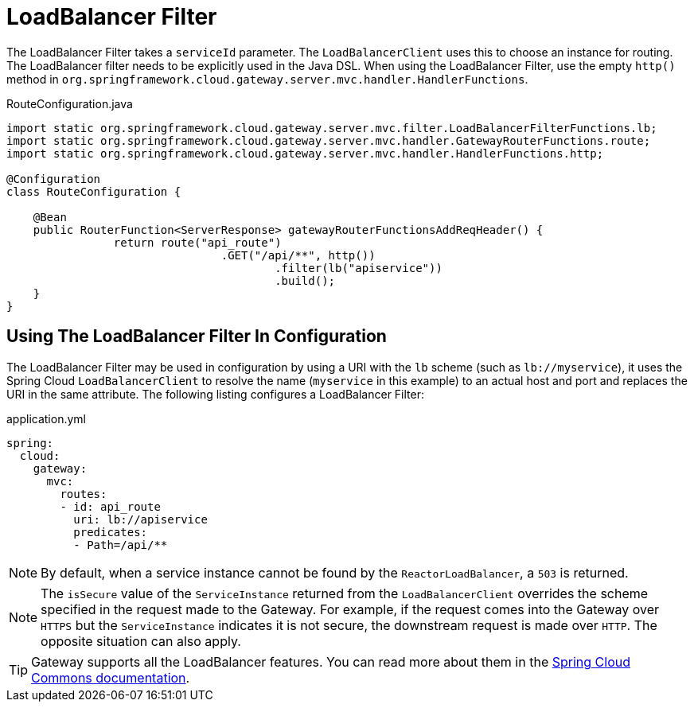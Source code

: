 [[loadbalancer-filter]]
= LoadBalancer Filter

The LoadBalancer Filter takes a `serviceId` parameter. The `LoadBalancerClient` uses this to choose an instance for routing. The LoadBalancer filter needs to be explicitly used in the Java DSL. When using the LoadBalancer Filter, use the empty `http()` method in `org.springframework.cloud.gateway.server.mvc.handler.HandlerFunctions`.

.RouteConfiguration.java
[source,java]
----
import static org.springframework.cloud.gateway.server.mvc.filter.LoadBalancerFilterFunctions.lb;
import static org.springframework.cloud.gateway.server.mvc.handler.GatewayRouterFunctions.route;
import static org.springframework.cloud.gateway.server.mvc.handler.HandlerFunctions.http;

@Configuration
class RouteConfiguration {

    @Bean
    public RouterFunction<ServerResponse> gatewayRouterFunctionsAddReqHeader() {
		return route("api_route")
				.GET("/api/**", http())
					.filter(lb("apiservice"))
					.build();
    }
}
----

== Using The LoadBalancer Filter In Configuration

The LoadBalancer Filter may be used in configuration by using a URI with the `lb` scheme (such as `lb://myservice`), it uses the Spring Cloud `LoadBalancerClient` to resolve the name (`myservice` in this example) to an actual host and port and replaces the URI in the same attribute.
//The unmodified original URL is appended to the list in the `ServerWebExchangeUtils.GATEWAY_ORIGINAL_REQUEST_URL_ATTR` attribute.
The following listing configures a LoadBalancer Filter:

.application.yml
[source,yaml]
----
spring:
  cloud:
    gateway:
      mvc:
        routes:
        - id: api_route
          uri: lb://apiservice
          predicates:
          - Path=/api/**
----

NOTE: By default, when a service instance cannot be found by the `ReactorLoadBalancer`, a `503` is returned.
// TODO: implement use404
// You can configure the gateway to return a `404` by setting `spring.cloud.gateway.loadbalancer.use404=true`.

NOTE: The `isSecure` value of the `ServiceInstance` returned from the `LoadBalancerClient` overrides
the scheme specified in the request made to the Gateway.
For example, if the request comes into the Gateway over `HTTPS` but the `ServiceInstance` indicates it is not secure, the downstream request is made over `HTTP`.
The opposite situation can also apply.
//However, if `GATEWAY_SCHEME_PREFIX_ATTR` is specified for the route in the Gateway configuration, the prefix is stripped and the resulting scheme from the route URL overrides the `ServiceInstance` configuration.

TIP: Gateway supports all the LoadBalancer features. You can read more about them in the https://docs.spring.io/spring-cloud-commons/docs/current/reference/html/#spring-cloud-loadbalancer[Spring Cloud Commons documentation].
